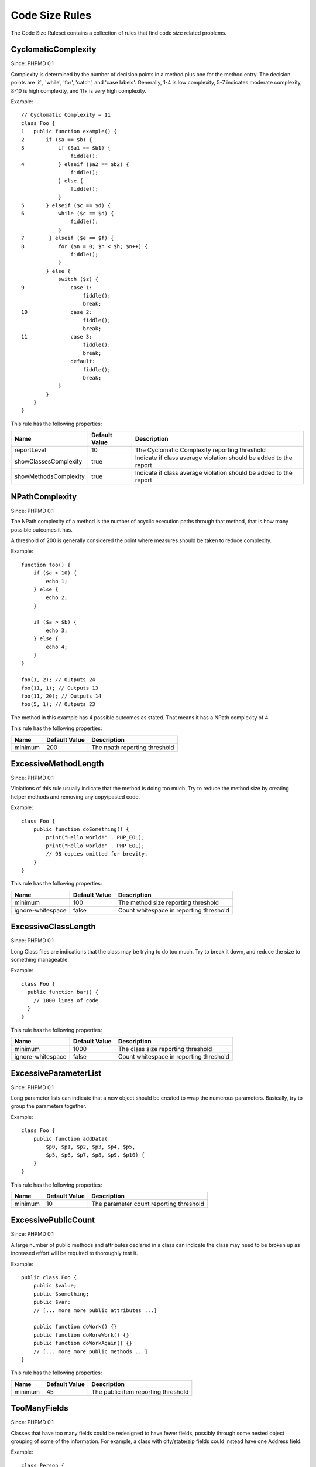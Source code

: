 ===============
Code Size Rules
===============

The Code Size Ruleset contains a collection of rules that find code size related problems.

CyclomaticComplexity
====================

Since: PHPMD 0.1

Complexity is determined by the number of decision points in a method plus one for the method entry. The decision points are 'if', 'while', 'for', 'catch', and 'case labels'. Generally, 1-4 is low complexity, 5-7 indicates moderate complexity, 8-10 is high complexity, and 11+ is very high complexity.

Example: ::

  // Cyclomatic Complexity = 11
  class Foo {
  1   public function example() {
  2       if ($a == $b) {
  3           if ($a1 == $b1) {
                  fiddle();
  4           } elseif ($a2 == $b2) {
                  fiddle();
              } else {
                  fiddle();
              }
  5       } elseif ($c == $d) {
  6           while ($c == $d) {
                  fiddle();
              }
  7        } elseif ($e == $f) {
  8           for ($n = 0; $n < $h; $n++) {
                  fiddle();
              }
          } else {
              switch ($z) {
  9               case 1:
                      fiddle();
                      break;
  10              case 2:
                      fiddle();
                      break;
  11              case 3:
                      fiddle();
                      break;
                  default:
                      fiddle();
                      break;
              }
          }
      }
  }

This rule has the following properties:

+-----------------------------------+---------------+-------------------------------------------------------------------+
| Name                              | Default Value |  Description                                                      |
+===================================+===============+===================================================================+
| reportLevel                       | 10            | The Cyclomatic Complexity reporting threshold                     |
+-----------------------------------+---------------+-------------------------------------------------------------------+
| showClassesComplexity             | true          | Indicate if class average violation should be added to the report |
+-----------------------------------+---------------+-------------------------------------------------------------------+
| showMethodsComplexity             | true          | Indicate if class average violation should be added to the report |
+-----------------------------------+---------------+-------------------------------------------------------------------+

NPathComplexity
===============

Since: PHPMD 0.1

The NPath complexity of a method is the number of acyclic execution paths through that method, that is how many possible outcomes it has.

A threshold of 200 is generally considered the point where measures should be taken to reduce complexity.

Example: ::

  function foo() {
      if ($a > 10) {
          echo 1;
      } else {
          echo 2;
      }

      if ($a > $b) {
          echo 3;
      } else {
          echo 4;
      }
  }

  foo(1, 2); // Outputs 24
  foo(11, 1); // Outputs 13
  foo(11, 20); // Outputs 14
  foo(5, 1); // Outputs 23

The method in this example has 4 possible outcomes as stated. That means it has a NPath complexity of 4.

This rule has the following properties:

+-----------------------------------+---------------+-------------------------------+
| Name                              | Default Value | Description                   |
+===================================+===============+===============================+
| minimum                           | 200           | The npath reporting threshold |
+-----------------------------------+---------------+-------------------------------+

ExcessiveMethodLength
=====================

Since: PHPMD 0.1

Violations of this rule usually indicate that the method is doing too much. Try to reduce the method size by creating helper methods and removing any copy/pasted code.

Example: ::

  class Foo {
      public function doSomething() {
          print("Hello world!" . PHP_EOL);
          print("Hello world!" . PHP_EOL);
          // 98 copies omitted for brevity.
      }
  }

This rule has the following properties:

+-----------------------------------+---------------+-----------------------------------------+
| Name                              | Default Value | Description                             |
+===================================+===============+=========================================+
| minimum                           | 100           | The method size reporting threshold     |
+-----------------------------------+---------------+-----------------------------------------+
| ignore-whitespace                 | false         | Count whitespace in reporting threshold |
+-----------------------------------+---------------+-----------------------------------------+

ExcessiveClassLength
====================

Since: PHPMD 0.1

Long Class files are indications that the class may be trying to do too much. Try to break it down, and reduce the size to something manageable.

Example: ::

  class Foo {
    public function bar() {
      // 1000 lines of code
    }
  }

This rule has the following properties:

+-----------------------------------+---------------+-----------------------------------------+
| Name                              | Default Value | Description                             |
+===================================+===============+=========================================+
| minimum                           | 1000          | The class size reporting threshold      |
+-----------------------------------+---------------+-----------------------------------------+
| ignore-whitespace                 | false         | Count whitespace in reporting threshold |
+-----------------------------------+---------------+-----------------------------------------+

ExcessiveParameterList
======================

Since: PHPMD 0.1

Long parameter lists can indicate that a new object should be created to wrap the numerous parameters. Basically, try to group the parameters together.

Example: ::

  class Foo {
      public function addData(
          $p0, $p1, $p2, $p3, $p4, $p5,
          $p5, $p6, $p7, $p8, $p9, $p10) {
      }
  }

This rule has the following properties:

+-----------------------------------+---------------+-----------------------------------------+
| Name                              | Default Value | Description                             |
+===================================+===============+=========================================+
| minimum                           | 10            | The parameter count reporting threshold |
+-----------------------------------+---------------+-----------------------------------------+

ExcessivePublicCount
====================

Since: PHPMD 0.1

A large number of public methods and attributes declared in a class can indicate the class may need to be broken up as increased effort will be required to thoroughly test it.

Example: ::

  public class Foo {
      public $value;
      public $something;
      public $var;
      // [... more more public attributes ...]

      public function doWork() {}
      public function doMoreWork() {}
      public function doWorkAgain() {}
      // [... more more public methods ...]
  }

This rule has the following properties:

+-----------------------------------+---------------+-----------------------------------------+
| Name                              | Default Value | Description                             |
+===================================+===============+=========================================+
| minimum                           | 45            | The public item reporting threshold     |
+-----------------------------------+---------------+-----------------------------------------+

TooManyFields
=============

Since: PHPMD 0.1

Classes that have too many fields could be redesigned to have fewer fields, possibly through some nested object grouping of some of the information. For example, a class with city/state/zip fields could instead have one Address field.

Example: ::

  class Person {
     protected $one;
     private $two;
     private $three;
     [... many more fields ...]
  }

This rule has the following properties:

+-----------------------------------+---------------+-----------------------------------------+
| Name                              | Default Value | Description                             |
+===================================+===============+=========================================+
| maxfields                         | 15            | The field count reporting threshold     |
+-----------------------------------+---------------+-----------------------------------------+

TooManyMethods
==============

Since: PHPMD 0.1

A class with too many methods is probably a good suspect for refactoring, in order to reduce its complexity and find a way to have more fine grained objects. By default it ignores methods starting with 'get' or 'set'. The default was changed from 10 to 25 in PHPMD 2.3.

This rule has the following properties:

+-----------------------------------+---------------+--------------------------------------+
| Name                              | Default Value | Description                          |
+===================================+===============+======================================+
| maxmethods                        | 25            | The method count reporting threshold |
+-----------------------------------+---------------+--------------------------------------+
| ignorepattern                     | (^(set|get))i | Ignore methods matching this regex   |
+-----------------------------------+---------------+--------------------------------------+

TooManyPublicMethods
====================

Since: PHPMD 0.1

A class with too many public methods is probably a good suspect for refactoring, in order to reduce its complexity and find a way to have more fine grained objects. By default it ignores methods starting with 'get' or 'set'.

This rule has the following properties:

+-----------------------------------+---------------+-----------------------------------------+
| Name                              | Default Value | Description                             |
+===================================+===============+=========================================+
| maxmethods                        | 10            | The method count reporting threshold    |
+-----------------------------------+---------------+-----------------------------------------+
| ignorepattern                     | (^(set|get))i | Ignore methods matching this regex      |
+-----------------------------------+---------------+-----------------------------------------+

ExcessiveClassComplexity
========================

Since: PHPMD 0.2.5

The Weighted Method Count (WMC) of a class is a good indicator of how much time and effort is required to modify and maintain this class. The WMC metric is defined as the sum of complexities of all methods declared in a class. A large number of methods also means that this class has a greater potential impact on derived classes.

Example: ::

  class Foo {
      public function bar() {
          if ($a == $b)  {
              if ($a1 == $b1) {
                  fiddle();
              } elseif ($a2 == $b2) {
                  fiddle();
              } else {
              }
          }
      }
      public function baz() {
          if ($a == $b) {
              if ($a1 == $b1) {
                  fiddle();
              } elseif ($a2 == $b2) {
                  fiddle();
              } else {
              }
          }
      }
      // Several other complex methods
  }

This rule has the following properties:

+-----------------------------------+---------------+-----------------------------------------+
| Name                              | Default Value | Description                             |
+===================================+===============+=========================================+
| maximum                           | 50            | The maximum WMC tolerable for a class.  |
+-----------------------------------+---------------+-----------------------------------------+

Remark
======

  This document is based on a ruleset xml-file, that was taken from the original source of the `PMD`__ project. This means that most parts of the content on this page are the intellectual work of the PMD community and its contributors and not of the PHPMD project.

__ http://pmd.sourceforge.net/
